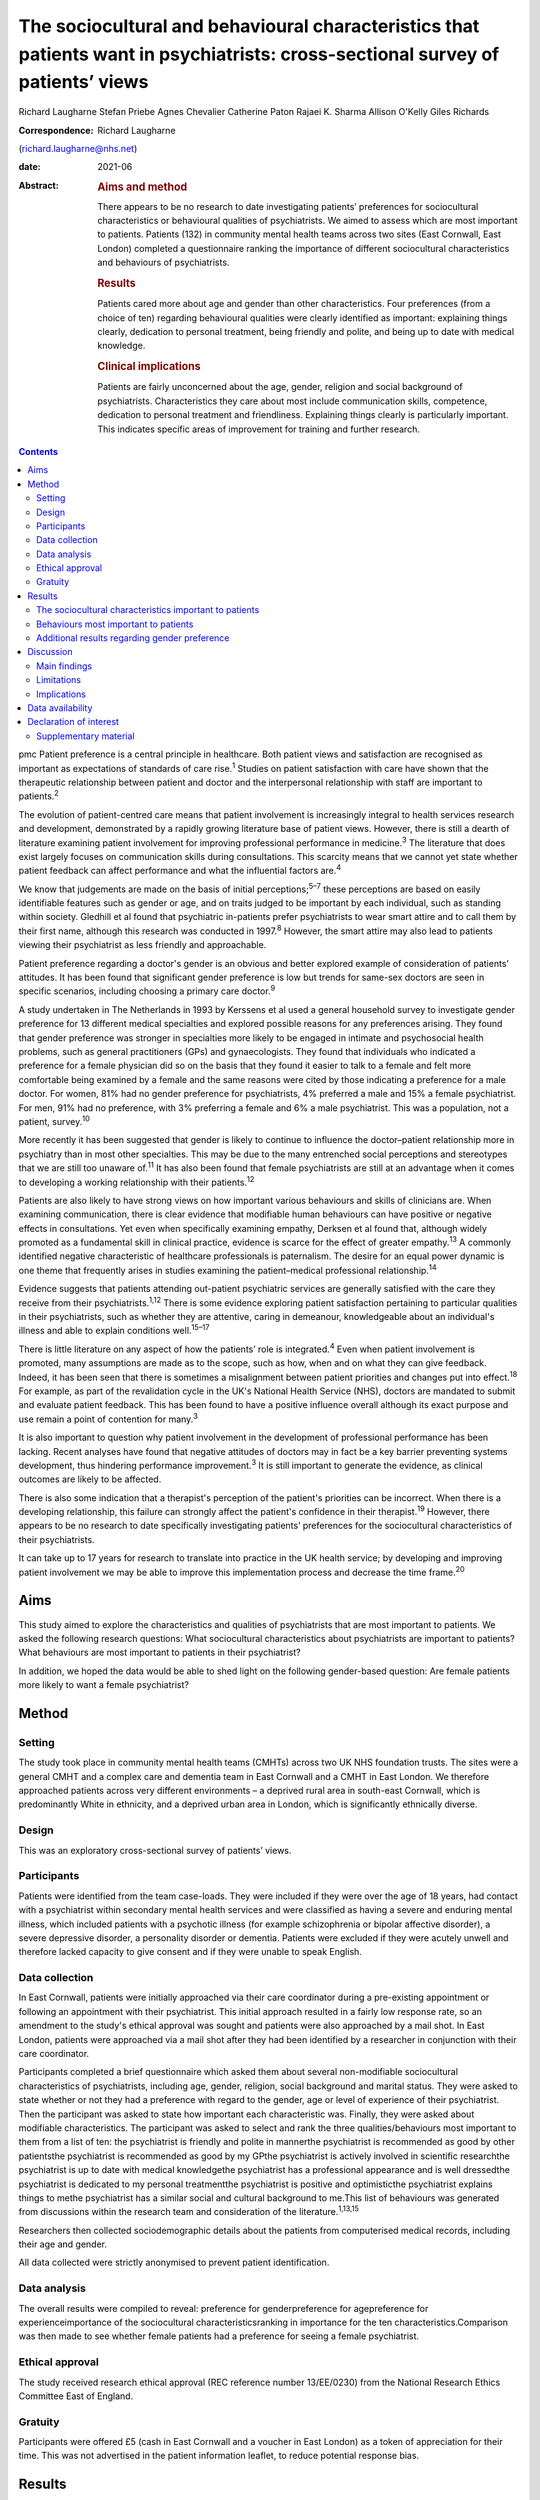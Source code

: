 ================================================================================================================================
The sociocultural and behavioural characteristics that patients want in psychiatrists: cross-sectional survey of patients’ views
================================================================================================================================



Richard Laugharne
Stefan Priebe
Agnes Chevalier
Catherine Paton
Rajaei K. Sharma
Allison O'Kelly
Giles Richards

:Correspondence: Richard Laugharne
(richard.laugharne@nhs.net)

:date: 2021-06

:Abstract:
   .. rubric:: Aims and method
      :name: sec_a1

   There appears to be no research to date investigating patients’
   preferences for sociocultural characteristics or behavioural
   qualities of psychiatrists. We aimed to assess which are most
   important to patients. Patients (132) in community mental health
   teams across two sites (East Cornwall, East London) completed a
   questionnaire ranking the importance of different sociocultural
   characteristics and behaviours of psychiatrists.

   .. rubric:: Results
      :name: sec_a2

   Patients cared more about age and gender than other characteristics.
   Four preferences (from a choice of ten) regarding behavioural
   qualities were clearly identified as important: explaining things
   clearly, dedication to personal treatment, being friendly and polite,
   and being up to date with medical knowledge.

   .. rubric:: Clinical implications
      :name: sec_a3

   Patients are fairly unconcerned about the age, gender, religion and
   social background of psychiatrists. Characteristics they care about
   most include communication skills, competence, dedication to personal
   treatment and friendliness. Explaining things clearly is particularly
   important. This indicates specific areas of improvement for training
   and further research.


.. contents::
   :depth: 3
..

pmc
Patient preference is a central principle in healthcare. Both patient
views and satisfaction are recognised as important as expectations of
standards of care rise.\ :sup:`1` Studies on patient satisfaction with
care have shown that the therapeutic relationship between patient and
doctor and the interpersonal relationship with staff are important to
patients.\ :sup:`2`

The evolution of patient-centred care means that patient involvement is
increasingly integral to health services research and development,
demonstrated by a rapidly growing literature base of patient views.
However, there is still a dearth of literature examining patient
involvement for improving professional performance in
medicine.\ :sup:`3` The literature that does exist largely focuses on
communication skills during consultations. This scarcity means that we
cannot yet state whether patient feedback can affect performance and
what the influential factors are.\ :sup:`4`

We know that judgements are made on the basis of initial
perceptions;\ :sup:`5–7` these perceptions are based on easily
identifiable features such as gender or age, and on traits judged to be
important by each individual, such as standing within society. Gledhill
et al found that psychiatric in-patients prefer psychiatrists to wear
smart attire and to call them by their first name, although this
research was conducted in 1997.\ :sup:`8` However, the smart attire may
also lead to patients viewing their psychiatrist as less friendly and
approachable.

Patient preference regarding a doctor's gender is an obvious and better
explored example of consideration of patients’ attitudes. It has been
found that significant gender preference is low but trends for same-sex
doctors are seen in specific scenarios, including choosing a primary
care doctor.\ :sup:`9`

A study undertaken in The Netherlands in 1993 by Kerssens et al used a
general household survey to investigate gender preference for 13
different medical specialties and explored possible reasons for any
preferences arising. They found that gender preference was stronger in
specialties more likely to be engaged in intimate and psychosocial
health problems, such as general practitioners (GPs) and gynaecologists.
They found that individuals who indicated a preference for a female
physician did so on the basis that they found it easier to talk to a
female and felt more comfortable being examined by a female and the same
reasons were cited by those indicating a preference for a male doctor.
For women, 81% had no gender preference for psychiatrists, 4% preferred
a male and 15% a female psychiatrist. For men, 91% had no preference,
with 3% preferring a female and 6% a male psychiatrist. This was a
population, not a patient, survey.\ :sup:`10`

More recently it has been suggested that gender is likely to continue to
influence the doctor–patient relationship more in psychiatry than in
most other specialties. This may be due to the many entrenched social
perceptions and stereotypes that we are still too unaware of.\ :sup:`11`
It has also been found that female psychiatrists are still at an
advantage when it comes to developing a working relationship with their
patients.\ :sup:`12`

Patients are also likely to have strong views on how important various
behaviours and skills of clinicians are. When examining communication,
there is clear evidence that modifiable human behaviours can have
positive or negative effects in consultations. Yet even when
specifically examining empathy, Derksen et al found that, although
widely promoted as a fundamental skill in clinical practice, evidence is
scarce for the effect of greater empathy.\ :sup:`13` A commonly
identified negative characteristic of healthcare professionals is
paternalism. The desire for an equal power dynamic is one theme that
frequently arises in studies examining the patient–medical professional
relationship.\ :sup:`14`

Evidence suggests that patients attending out-patient psychiatric
services are generally satisfied with the care they receive from their
psychiatrists.\ :sup:`1,12` There is some evidence exploring patient
satisfaction pertaining to particular qualities in their psychiatrists,
such as whether they are attentive, caring in demeanour, knowledgeable
about an individual's illness and able to explain conditions
well.\ :sup:`15–17`

There is little literature on any aspect of how the patients’ role is
integrated.\ :sup:`4` Even when patient involvement is promoted, many
assumptions are made as to the scope, such as how, when and on what they
can give feedback. Indeed, it has been seen that there is sometimes a
misalignment between patient priorities and changes put into
effect.\ :sup:`18` For example, as part of the revalidation cycle in the
UK's National Health Service (NHS), doctors are mandated to submit and
evaluate patient feedback. This has been found to have a positive
influence overall although its exact purpose and use remain a point of
contention for many.\ :sup:`3`

It is also important to question why patient involvement in the
development of professional performance has been lacking. Recent
analyses have found that negative attitudes of doctors may in fact be a
key barrier preventing systems development, thus hindering performance
improvement.\ :sup:`3` It is still important to generate the evidence,
as clinical outcomes are likely to be affected.

There is also some indication that a therapist's perception of the
patient's priorities can be incorrect. When there is a developing
relationship, this failure can strongly affect the patient's confidence
in their therapist.\ :sup:`19` However, there appears to be no research
to date specifically investigating patients’ preferences for the
sociocultural characteristics of their psychiatrists.

It can take up to 17 years for research to translate into practice in
the UK health service; by developing and improving patient involvement
we may be able to improve this implementation process and decrease the
time frame.\ :sup:`20`

.. _sec1-1:

Aims
====

This study aimed to explore the characteristics and qualities of
psychiatrists that are most important to patients. We asked the
following research questions: What sociocultural characteristics about
psychiatrists are important to patients?What behaviours are most
important to patients in their psychiatrist?

In addition, we hoped the data would be able to shed light on the
following gender-based question: Are female patients more likely to want
a female psychiatrist?

.. _sec2:

Method
======

.. _sec2-1:

Setting
-------

The study took place in community mental health teams (CMHTs) across two
UK NHS foundation trusts. The sites were a general CMHT and a complex
care and dementia team in East Cornwall and a CMHT in East London. We
therefore approached patients across very different environments – a
deprived rural area in south-east Cornwall, which is predominantly White
in ethnicity, and a deprived urban area in London, which is
significantly ethnically diverse.

.. _sec2-2:

Design
------

This was an exploratory cross-sectional survey of patients’ views.

.. _sec2-3:

Participants
------------

Patients were identified from the team case-loads. They were included if
they were over the age of 18 years, had contact with a psychiatrist
within secondary mental health services and were classified as having a
severe and enduring mental illness, which included patients with a
psychotic illness (for example schizophrenia or bipolar affective
disorder), a severe depressive disorder, a personality disorder or
dementia. Patients were excluded if they were acutely unwell and
therefore lacked capacity to give consent and if they were unable to
speak English.

.. _sec2-4:

Data collection
---------------

In East Cornwall, patients were initially approached via their care
coordinator during a pre-existing appointment or following an
appointment with their psychiatrist. This initial approach resulted in a
fairly low response rate, so an amendment to the study's ethical
approval was sought and patients were also approached by a mail shot. In
East London, patients were approached via a mail shot after they had
been identified by a researcher in conjunction with their care
coordinator.

Participants completed a brief questionnaire which asked them about
several non-modifiable sociocultural characteristics of psychiatrists,
including age, gender, religion, social background and marital status.
They were asked to state whether or not they had a preference with
regard to the gender, age or level of experience of their psychiatrist.
Then the participant was asked to state how important each
characteristic was. Finally, they were asked about modifiable
characteristics. The participant was asked to select and rank the three
qualities/behaviours most important to them from a list of ten: the
psychiatrist is friendly and polite in mannerthe psychiatrist is
recommended as good by other patientsthe psychiatrist is recommended as
good by my GPthe psychiatrist is actively involved in scientific
researchthe psychiatrist is up to date with medical knowledgethe
psychiatrist has a professional appearance and is well dressedthe
psychiatrist is dedicated to my personal treatmentthe psychiatrist is
positive and optimisticthe psychiatrist explains things to methe
psychiatrist has a similar social and cultural background to me.This
list of behaviours was generated from discussions within the research
team and consideration of the literature.\ :sup:`1,13,15`

Researchers then collected sociodemographic details about the patients
from computerised medical records, including their age and gender.

All data collected were strictly anonymised to prevent patient
identification.

.. _sec2-5:

Data analysis
-------------

The overall results were compiled to reveal: preference for
genderpreference for agepreference for experienceimportance of the
sociocultural characteristicsranking in importance for the ten
characteristics.Comparison was then made to see whether female patients
had a preference for seeing a female psychiatrist.

.. _sec2-6:

Ethical approval
----------------

The study received research ethical approval (REC reference number
13/EE/0230) from the National Research Ethics Committee East of England.

.. _sec2-7:

Gratuity
--------

Participants were offered £5 (cash in East Cornwall and a voucher in
East London) as a token of appreciation for their time. This was not
advertised in the patient information leaflet, to reduce potential
response bias.

.. _sec3:

Results
=======

We received 132 returns of the questionnaire across all sites (76 from
the East Cornwall CMHT, 28 from the East Cornwall complex care and
dementia team and 28 from the East London CMHT). Participants were aged
over 18 years, treated in secondary mental healthcare and were diagnosed
with a severe and enduring mental illness.

.. _sec3-1:

The sociocultural characteristics important to patients
-------------------------------------------------------

Participants cared more about the age and gender of their psychiatrist
than their religion, background and marital status, but the majority of
participants were not concerned about any of these factors (`Fig.
1 <#fig01>`__). With regard to age, 28% of the total sample expressed a
preference regarding the age of their psychiatrist: 16% preferred a
psychiatrist under 40 years old, 73% a psychiatrist 40–55 years and 11%
a psychiatrist over 55 years. A larger proportion of the total sample
(61%) expressed a preference regarding the level of experience of their
psychiatrist, with 79% of them stating a preference for a psychiatrist
who had been qualified for some time. Fig. 1Participants’ rating of the
importance of their psychiatrist's sociocultural characteristics.

.. _sec3-2:

Behaviours most important to patients
-------------------------------------

When asked to rank the three most important qualities/behaviours from
the list of ten, there were four clear preferences (`Fig.
2 <#fig02>`__): the psychiatrist explains things to me (more than
two-thirds had this in their top three rankings)the psychiatrist is
dedicated to my personal treatmentthe psychiatrist is up to date with
medical knowledgethe psychiatrist is friendly and polite. Fig.
2Participants’ ranking of the top three (out of ten) preferred
qualities/behaviours shown by their psychiatrist.

.. _sec3-3:

Additional results regarding gender preference
----------------------------------------------

In total 73 women completed the questionnaire; 73% expressed no
preference regarding the gender of their psychiatrist (`Fig.
3 <#fig03>`__). A similar percentage was observed among the 59 men who
completed the questionnaire: 75% expressed no preference with regard to
the gender of their psychiatrist. There was no significant difference
between genders at the 5% level on statistical analysis (chi-squared
test of independence, 5% confidence value). Fig. 3Female participants’
preference for the gender of their psychiatrist.

.. _sec4:

Discussion
==========

.. _sec4-1:

Main findings
-------------

In this study the characteristics of psychiatrists that patients cared
most about included communication skills, competence, dedication to
personal treatment and friendliness. Being able to explain things to
patients was particularly important. Of note, being recommended by GPs
and other patients was not as important, nor was appearance or being
positive and optimistic. The importance of ‘dedication to personal
treatment’ supports early findings by Johansson & Eklund that a common
priority of psychiatric patients is the development of a therapeutic
relationship.\ :sup:`19`

Participants did not express strong preferences about the age, gender,
religion, social background or marital status of their psychiatrist.

As regards the modifiable characteristics analysed, participants did not
identify optimism as being important. This aspect of the therapeutic
relationship is a quality assessed in some consultant 360-degree
appraisal systems. Our finding may be due to a desire for the clinician
to be realistic and a feeling that being unduly optimistic can give
false hope. As the survey population was patients in secondary care,
there may be contributing factors that were not taken into account.
These might include the chronicity of specific conditions and the amount
of time that the participants have been receiving care.

Another postulation is that the questionnaire asked about a psychiatrist
being positive and optimistic; patients might construe a combination of
positivity and optimism as lacking in empathy and not understanding
their suffering or recognising the impact their presentation/illness is
having on their life.

In terms of non-modifiable characteristics, none were found to have
significant importance. The preference for age and experience was of
note, as it suggests that more senior clinicians have characteristics
desired by patients.

With gender preference, the female participants did not show an overall
preference to see a female psychiatrist. This is a comparable finding to
the population survey undertaken in The Netherlands in which the
majority of both women and men expressed no preference about the gender
of the psychiatrist seen.\ :sup:`10` The conflict with more recent
studies into gender bias among psychiatric patients may be due to the
disparity between preconceptions and outcomes with male/female
psychiatrists. This warrants a focused analysis that could be
instrumental to professional improvement.

.. _sec4-2:

Limitations
-----------

We must consider the potential limitations of the study, in particular
response bias. One of the factors specifically commented on by the
researcher based in East London was the fact that patients were more
likely to return a questionnaire if they had previously met her in an
earlier role running therapeutic groups in a hospital setting. In
conjunction with patient-experience surveys generally having low
response rates, this bias may be notable.\ :sup:`21`

The study was also limited to people who spoke English: although this
may not have had a significant impact on the results in the East
Cornwall sites (nobody on the East Cornwall CMHT case-load required the
use of an interpreter or did not speak English as a first or second
language at the time of the study), there is a considerably more
culturally diverse population in East London who could not then be
approached.

In terms of study design, there is no validated questionnaire specific
enough to the aims of this survey and applicable to the setting. The
behavioural qualities listed in the study were determined through
discussion among clinician-researchers. The list might have been
strengthened with input from patients.

We did not use a mixed-methods approach owing to limited study
resources. Analysing the data by patient characteristics, including
experience of services and diagnosed disorder, would have given more
insight from a patient perspective, and may be an opportunity for future
research.

.. _sec4-3:

Implications
------------

Although we may worry about a patient's perception of us based on
physical, usually unchangeable characteristics, our focus should be on
how we communicate with our patients, as this appears to have more
importance for patients. We should not underestimate the significance of
being friendly in our clinical work, but also remember that patients
value the time-honoured importance of up-to-date knowledge and being
dedicated to their personal care.

This research focused on patients in secondary care, many of whom are
already experienced with regard to psychiatric treatment. With this in
mind, consideration should be given to repeating the research with newly
referred patients.

It should also be considered that, in circumstances where the
relationship between a patient and their psychiatrist has broken down
and a new psychiatrist is to be allocated, attention to matching the
psychiatrist and patient on the basis of sociodemographic
characteristics is not merited by the evidence.

Some of the behaviours that were identified as important can be trained
and regulating authorities such as the General Medical Council and the
Care Quality Commission may wish to consider greater encouragement in
developing these skills. Psychiatrists are already expected to update
their knowledge through continuing professional development, but there
is limited systematic training or supervision on how psychiatrists
should explain treatments to patients. These communication skills are
important to patients.

**Richard Laugharne**, FRCPsych, is a consultant psychiatrist with
Cornwall Partnership NHS Foundation Trust, working in Trevillis House,
Liskeard, UK. **Stefan Priebe**, FRCPsych, is Professor of Community
Psychiatry in the Unit for Social and Community Psychiatry, a World
Health Organization Collaborating Centre for Mental Health Service
Development at Queen Mary University of London, UK. **Agnes Chevalier**,
MSc, is a researcher in the Unit for Social and Community Psychiatry,
Queen Mary University of London, UK. **Catherine Paton**, MRCPsych, is a
consultant psychiatrist with Devon Partnership NHS Trust, UK. **Rajaei
K. Sharma**, BSc(Hons), PgCert, is a medical student at the University
of Exeter Medical School, UK. **Alison O'Kelly**, MSc, is a nurse
consultant with Cornwall Partnership NHS Foundation Trust, working in
Trevillis House, Liskeard, UK. **Giles Richards**, FRCPsych, is a
consultant psychiatrist with Cornwall Partnership NHS Foundation Trust,
working in Trevillis House, Liskeard, UK.

.. _sec-das:

Data availability
=================

Data is available from the corresponding author.

Conception and design: S.P., R.L.. Collection and assembly of data:
R.L., A.C., C.P., A.O'K., G.R.. Manuscript writing: all authors. Final
approval of manuscript: all authors.

The small study costs were funded by the research departments at
Cornwall Partnership NHS Foundation Trust and the Unit for Social and
Community Psychiatry, WHO Collaborating Centre for Mental Health Service
Development, Queen Mary University of London.

.. _nts5:

Declaration of interest
=======================

None.

.. _sec5:

Supplementary material
----------------------

For supplementary material accompanying this paper visit
http://doi.org/10.1192/bjb.2020.115.

.. container:: caption

   .. rubric:: 

   click here to view supplementary material
